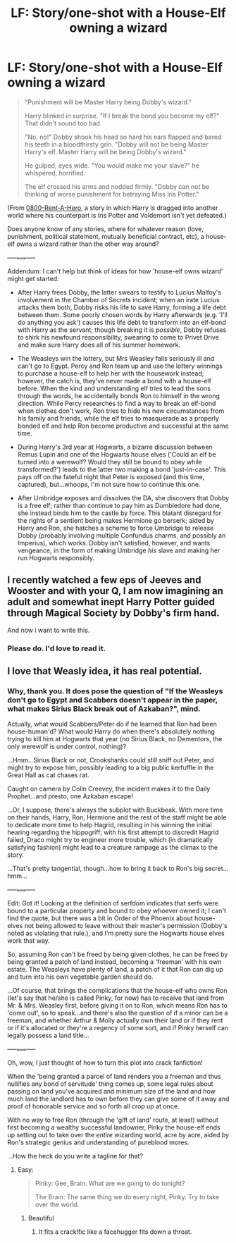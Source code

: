 #+TITLE: LF: Story/one-shot with a House-Elf owning a wizard

* LF: Story/one-shot with a House-Elf owning a wizard
:PROPERTIES:
:Author: Avaday_Daydream
:Score: 16
:DateUnix: 1476482352.0
:DateShort: 2016-Oct-15
:FlairText: Request
:END:
#+begin_quote
  "Punishment will be Master Harry being Dobby's wizard."

  Harry blinked in surprise. "If I break the bond you become my elf?" That didn't sound too bad.

  "No, no!" Dobby shook his head so hard his ears flapped and bared his teeth in a bloodthirsty grin. "Dobby will not be being Master Harry's elf. Master Harry will be being Dobby's wizard."

  He gulped, eyes wide. "You would make me your slave?" he whispered, horrified.

  The elf crossed his arms and nodded firmly. "Dobby can not be thinking of worse punishment for betraying Miss Iris Potter."
#+end_quote

(From [[https://www.fanfiction.net/s/11160991/6/0800-Rent-A-Hero][0800-Rent-A-Hero]], a story in which Harry is dragged into another world where his counterpart is Iris Potter and Voldemort isn't yet defeated.)

Does anyone know of any stories, where for whatever reason (love, punishment, political statement, mutually beneficial contract, etc), a house-elf owns a wizard rather than the other way around?

-----=====-----

Addendum: I can't help but think of ideas for how 'house-elf owns wizard' might get started:

- After Harry frees Dobby, the latter swears to testify to Lucius Malfoy's involvement in the Chamber of Secrets incident; when an irate Lucius attacks them both, Dobby risks his life to save Harry, forming a life debt between them. Some poorly chosen words by Harry afterwards (e.g. 'I'll do anything you ask') causes this life debt to transform into an elf-bond with Harry as the servant; though breaking it is /possible/, Dobby refuses to shirk his newfound responsibility, swearing to come to Privet Drive and make sure Harry does all of his summer homework.

- The Weasleys win the lottery, but Mrs Weasley falls seriously ill and can't go to Egypt. Percy and Ron team up and use the lottery winnings to purchase a house-elf to help her with the housework instead; however, the catch is, they've never made a bond with a house-elf before. When the kind and understanding elf tries to lead the sons through the words, he accidentally bonds Ron to himself in the wrong direction. While Percy researches to find a way to break an elf-bond when clothes don't work, Ron tries to hide his new circumstances from his family and friends, while the elf tries to masquerade as a properly bonded elf and help Ron become productive and successful at the same time.

- During Harry's 3rd year at Hogwarts, a bizarre discussion between Remus Lupin and one of the Hogwarts house elves ('Could an elf be turned into a werewolf? Would they still be bound to obey while transformed?') leads to the latter two making a bond 'just-in-case'. This pays off on the fateful night that Peter is exposed (and this time, captured), but...whoops, I'm not sure how to continue this one.

- After Umbridge exposes and dissolves the DA, she discovers that Dobby is a free elf; rather than continue to pay him as Dumbledore had done, she instead binds him to the castle by force. This blatant disregard for the rights of a sentient being makes Hermione go berserk; aided by Harry and Ron, she hatches a scheme to force Umbridge to release Dobby (probably involving multiple Confundus charms, and possibly an Imperius), which works. Dobby isn't satisfied, however, and wants vengeance, in the form of making Umbridge /his/ slave and making her run Hogwarts responsibly.


** I recently watched a few eps of Jeeves and Wooster and with your Q, I am now imagining an adult and somewhat inept Harry Potter guided through Magical Society by Dobby's firm hand.

And now i want to write this.
:PROPERTIES:
:Author: viol8er
:Score: 4
:DateUnix: 1476509431.0
:DateShort: 2016-Oct-15
:END:

*** Please do. I'd love to read it.
:PROPERTIES:
:Author: nothorse
:Score: 2
:DateUnix: 1476511438.0
:DateShort: 2016-Oct-15
:END:


** I love that Weasly idea, it has real potential.
:PROPERTIES:
:Author: stops_to_think
:Score: 3
:DateUnix: 1476581092.0
:DateShort: 2016-Oct-16
:END:

*** Why, thank you. It does pose the question of "If the Weasleys don't go to Egypt and Scabbers doesn't appear in the paper, what makes Sirius Black break out of Azkaban?", mind.

Actually, what would Scabbers/Peter do if he learned that Ron had been house-human'd? What would Harry do when there's absolutely nothing trying to kill him at Hogwarts that year (no Sirius Black, no Dementors, the only werewolf is under control, nothing)?

...Hmm...Sirius Black or not, Crookshanks could still sniff out Peter, and might try to expose him, possibly leading to a big public kerfuffle in the Great Hall as cat chases rat.

Caught on camera by Colin Creevey, the incident makes it to the Daily Prophet...and presto, one Azkaban escape!

...Or, I suppose, there's always the subplot with Buckbeak. With more time on their hands, Harry, Ron, Hermione and the rest of the staff might be able to dedicate more time to help Hagrid, resulting in his winning the initial hearing regarding the hippogriff; with his first attempt to discredit Hagrid failed, Draco might try to engineer more trouble, which (in dramatically satisfying fashion) might lead to a creature rampage as the climax to the story.

...That's pretty tangential, though...how to bring it back to Ron's big secret...hmm...

-----=====-----

Edit: Got it! Looking at the definition of serfdom indicates that serfs were bound to a particular property and bound to obey whoever owned it; I can't find the quote, but there was a bit in Order of the Phoenix about house-elves not being allowed to leave without their master's permission (Dobby's noted as violating that rule.), and I'm pretty sure the Hogwarts house elves work that way.

So, assuming Ron can't be freed by being given clothes, he can be freed by being granted a patch of land instead, becoming a 'freeman' with his own estate. The Weasleys have plenty of land, a patch of it that Ron can dig up and turn into his own vegetable garden should do.

...Of course, that brings the complications that the house-elf who owns Ron (let's say that he/she is called Pinky, for now) has to receive that land from Mr. & Mrs. Weasley first, before giving it on to Ron, which means Ron has to 'come out', so to speak...and there's also the question of if a minor can be a freeman, and whether Arthur & Molly actually own their land or if they rent or if it's allocated or they're a regency of some sort, and if Pinky herself can legally possess a land title...

-----=====-----

Oh, wow, I just thought of how to turn this plot into crack fanfiction!

When the 'being granted a parcel of land renders you a freeman and thus nullifies any bond of servitude' thing comes up, some legal rules about passing on land you've acquired and minimum size of the land and how much land the landlord has to own before they can give some of it away and proof of honorable service and so forth all crop up at once.

With no way to free Ron (through the 'gift of land' route, at least) without first becoming a wealthy successful landowner, Pinky the house-elf ends up setting out to take over the /entire/ wizarding world, acre by acre, aided by Ron's strategic genius and understanding of pureblood mores.

...How the heck do you write a tagline for that?
:PROPERTIES:
:Author: Avaday_Daydream
:Score: 3
:DateUnix: 1476584064.0
:DateShort: 2016-Oct-16
:END:

**** Easy:

#+begin_quote
  Pinky: Gee, Brain. What are we going to do tonight?

  The Brain: The same thing we do every night, Pinky. Try to take over the world.
#+end_quote
:PROPERTIES:
:Author: viol8er
:Score: 3
:DateUnix: 1476685844.0
:DateShort: 2016-Oct-17
:END:

***** Beautiful
:PROPERTIES:
:Author: stops_to_think
:Score: 1
:DateUnix: 1476727283.0
:DateShort: 2016-Oct-17
:END:

****** It fits a crack!fic like a facehugger fits down a throat.
:PROPERTIES:
:Author: viol8er
:Score: 1
:DateUnix: 1476727718.0
:DateShort: 2016-Oct-17
:END:
